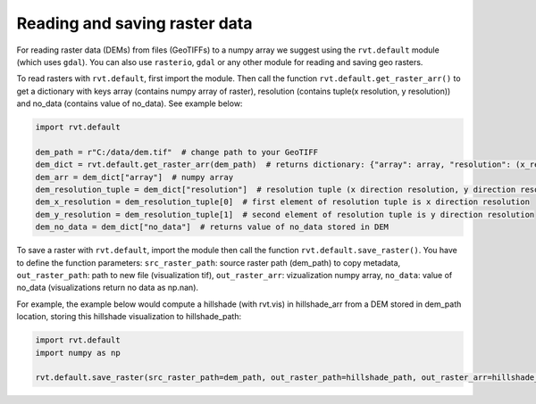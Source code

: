 .. _Reading and saving raster:

Reading and saving raster data
==============================

For reading raster data (DEMs) from files (GeoTIFFs) to a numpy array we suggest using the ``rvt.default`` module (which uses ``gdal``).
You can also use ``rasterio``, ``gdal`` or any other module for reading and saving geo rasters.

To read rasters with ``rvt.default``, first import the module. Then call the function ``rvt.default.get_raster_arr()`` to get a dictionary with keys array (contains numpy array of raster), resolution (contains tuple(x resolution, y resolution)) and no_data (contains value of no_data). See example below:

.. code-block:: python

    import rvt.default

    dem_path = r"C:/data/dem.tif"  # change path to your GeoTIFF
    dem_dict = rvt.default.get_raster_arr(dem_path)  # returns dictionary: {"array": array, "resolution": (x_res, y_res), "no_data": no_data}
    dem_arr = dem_dict["array"]  # numpy array
    dem_resolution_tuple = dem_dict["resolution"]  # resolution tuple (x direction resolution, y direction resolution)
    dem_x_resolution = dem_resolution_tuple[0]  # first element of resolution tuple is x direction resolution
    dem_y_resolution = dem_resolution_tuple[1]  # second element of resolution tuple is y direction resolution
    dem_no_data = dem_dict["no_data"]  # returns value of no_data stored in DEM

To save a raster with ``rvt.default``, import the module then call the function ``rvt.default.save_raster()``. You have to define the function parameters: ``src_raster_path``: source raster path (dem_path) to copy metadata, ``out_raster_path``: path to new file (visualization tif), ``out_raster_arr``: vizualization numpy array, ``no_data``: value of no_data (visualizations return no data as np.nan).

For example, the example below would compute a hillshade (with rvt.vis) in hillshade_arr from a DEM stored in dem_path location, storing this hillshade visualization to hillshade_path:

.. code-block:: python

    import rvt.default
    import numpy as np

    rvt.default.save_raster(src_raster_path=dem_path, out_raster_path=hillshade_path, out_raster_arr=hillshade_arr, no_data=np.nan)
    
.. seealso:: Find out more about defining default values in :ref:`rvt.default`.
